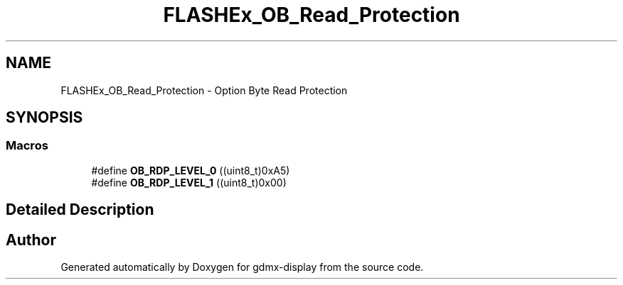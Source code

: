 .TH "FLASHEx_OB_Read_Protection" 3 "Mon May 24 2021" "gdmx-display" \" -*- nroff -*-
.ad l
.nh
.SH NAME
FLASHEx_OB_Read_Protection \- Option Byte Read Protection
.SH SYNOPSIS
.br
.PP
.SS "Macros"

.in +1c
.ti -1c
.RI "#define \fBOB_RDP_LEVEL_0\fP   ((uint8_t)0xA5)"
.br
.ti -1c
.RI "#define \fBOB_RDP_LEVEL_1\fP   ((uint8_t)0x00)"
.br
.in -1c
.SH "Detailed Description"
.PP 

.SH "Author"
.PP 
Generated automatically by Doxygen for gdmx-display from the source code\&.
